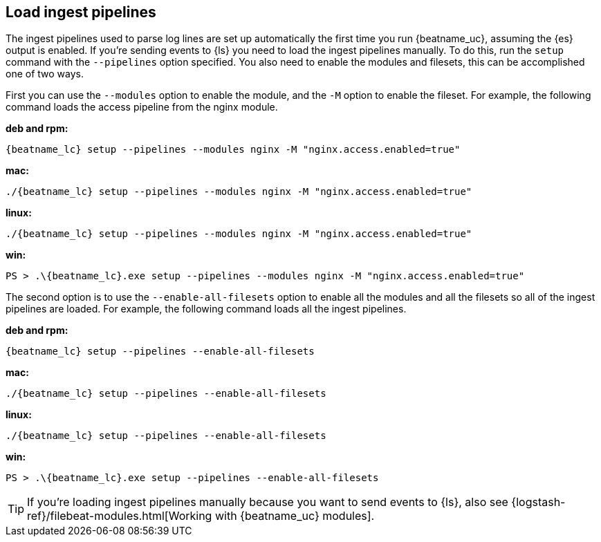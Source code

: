 [[load-ingest-pipelines]]
== Load ingest pipelines

The ingest pipelines used to parse log lines are set up automatically the first
time you run {beatname_uc}, assuming the {es} output is enabled. If you're sending
events to {ls} you need to load the ingest pipelines manually. To do this, run the
`setup` command with the `--pipelines` option specified.  You also need to enable
the modules and filesets, this can be accomplished one of two ways.

First you can use the `--modules` option to enable the module, and the
`-M` option to enable the fileset.  For example, the following command
loads the access pipeline from the nginx module.

*deb and rpm:*

["source","sh",subs="attributes"]
----
{beatname_lc} setup --pipelines --modules nginx -M "nginx.access.enabled=true"
----

*mac:*

["source","sh",subs="attributes"]
----
./{beatname_lc} setup --pipelines --modules nginx -M "nginx.access.enabled=true"
----

*linux:*

["source","sh",subs="attributes"]
----
./{beatname_lc} setup --pipelines --modules nginx -M "nginx.access.enabled=true"
----

*win:*

["source","sh",subs="attributes"]
----
PS > .{backslash}{beatname_lc}.exe setup --pipelines --modules nginx -M "nginx.access.enabled=true"
----

The second option is to use the `--enable-all-filesets` option to
enable all the modules and all the filesets so all of the ingest
pipelines are loaded.  For example, the following command loads all
the ingest pipelines.

//TODO: Replace with the platform tab widget.

*deb and rpm:*

["source","sh",subs="attributes"]
----
{beatname_lc} setup --pipelines --enable-all-filesets
----

*mac:*

["source","sh",subs="attributes"]
----
./{beatname_lc} setup --pipelines --enable-all-filesets
----

*linux:*

["source","sh",subs="attributes"]
----
./{beatname_lc} setup --pipelines --enable-all-filesets
----

*win:*

["source","sh",subs="attributes"]
----
PS > .{backslash}{beatname_lc}.exe setup --pipelines --enable-all-filesets
----

TIP: If you're loading ingest pipelines manually because you want to send events
to {ls}, also see
{logstash-ref}/filebeat-modules.html[Working with {beatname_uc} modules].
